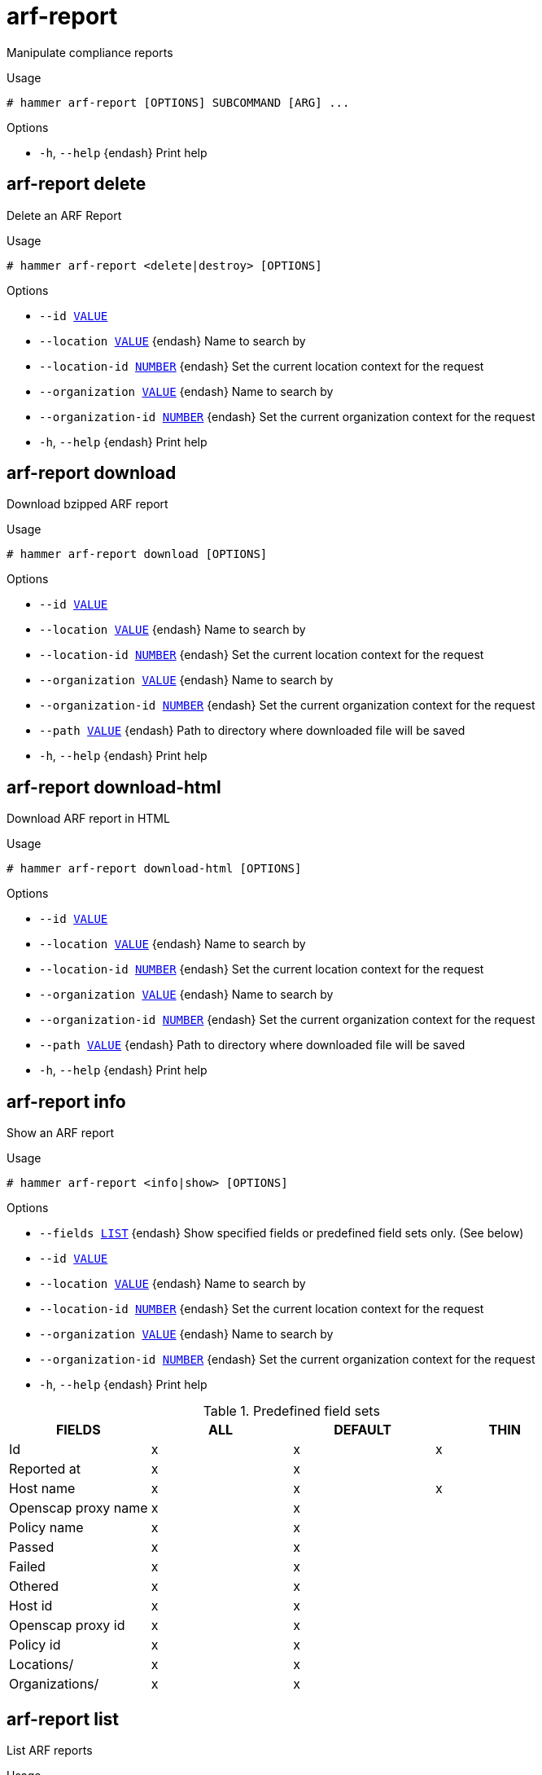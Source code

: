 [id="hammer-arf-report"]
= arf-report

Manipulate compliance reports

.Usage
----
# hammer arf-report [OPTIONS] SUBCOMMAND [ARG] ...
----



.Options
* `-h`, `--help` {endash} Print help



[id="hammer-arf-report-delete"]
== arf-report delete

Delete an ARF Report

.Usage
----
# hammer arf-report <delete|destroy> [OPTIONS]
----

.Options
* `--id xref:hammer-option-details-value[VALUE]`
* `--location xref:hammer-option-details-value[VALUE]` {endash} Name to search by
* `--location-id xref:hammer-option-details-number[NUMBER]` {endash} Set the current location context for the request
* `--organization xref:hammer-option-details-value[VALUE]` {endash} Name to search by
* `--organization-id xref:hammer-option-details-number[NUMBER]` {endash} Set the current organization context for the request
* `-h`, `--help` {endash} Print help


[id="hammer-arf-report-download"]
== arf-report download

Download bzipped ARF report

.Usage
----
# hammer arf-report download [OPTIONS]
----

.Options
* `--id xref:hammer-option-details-value[VALUE]`
* `--location xref:hammer-option-details-value[VALUE]` {endash} Name to search by
* `--location-id xref:hammer-option-details-number[NUMBER]` {endash} Set the current location context for the request
* `--organization xref:hammer-option-details-value[VALUE]` {endash} Name to search by
* `--organization-id xref:hammer-option-details-number[NUMBER]` {endash} Set the current organization context for the request
* `--path xref:hammer-option-details-value[VALUE]` {endash} Path to directory where downloaded file will be saved
* `-h`, `--help` {endash} Print help


[id="hammer-arf-report-download-html"]
== arf-report download-html

Download ARF report in HTML

.Usage
----
# hammer arf-report download-html [OPTIONS]
----

.Options
* `--id xref:hammer-option-details-value[VALUE]`
* `--location xref:hammer-option-details-value[VALUE]` {endash} Name to search by
* `--location-id xref:hammer-option-details-number[NUMBER]` {endash} Set the current location context for the request
* `--organization xref:hammer-option-details-value[VALUE]` {endash} Name to search by
* `--organization-id xref:hammer-option-details-number[NUMBER]` {endash} Set the current organization context for the request
* `--path xref:hammer-option-details-value[VALUE]` {endash} Path to directory where downloaded file will be saved
* `-h`, `--help` {endash} Print help


[id="hammer-arf-report-info"]
== arf-report info

Show an ARF report

.Usage
----
# hammer arf-report <info|show> [OPTIONS]
----

.Options
* `--fields xref:hammer-option-details-list[LIST]` {endash} Show specified fields or predefined field sets only. (See below)
* `--id xref:hammer-option-details-value[VALUE]`
* `--location xref:hammer-option-details-value[VALUE]` {endash} Name to search by
* `--location-id xref:hammer-option-details-number[NUMBER]` {endash} Set the current location context for the request
* `--organization xref:hammer-option-details-value[VALUE]` {endash} Name to search by
* `--organization-id xref:hammer-option-details-number[NUMBER]` {endash} Set the current organization context for the request
* `-h`, `--help` {endash} Print help

.Predefined field sets
|===
| FIELDS              | ALL | DEFAULT | THIN

| Id                  | x   | x       | x
| Reported at         | x   | x       |
| Host name           | x   | x       | x
| Openscap proxy name | x   | x       |
| Policy name         | x   | x       |
| Passed              | x   | x       |
| Failed              | x   | x       |
| Othered             | x   | x       |
| Host id             | x   | x       |
| Openscap proxy id   | x   | x       |
| Policy id           | x   | x       |
| Locations/          | x   | x       |
| Organizations/      | x   | x       |
|===


[id="hammer-arf-report-list"]
== arf-report list

List ARF reports

.Usage
----
# hammer arf-report <list|index> [OPTIONS]
----

.Options
* `--fields xref:hammer-option-details-list[LIST]` {endash} Show specified fields or predefined field sets only. (See below)
* `--location xref:hammer-option-details-value[VALUE]` {endash} Set the current location context for the request
* `--location-id xref:hammer-option-details-number[NUMBER]` {endash} Set the current location context for the request
* `--location-title xref:hammer-option-details-value[VALUE]` {endash} Set the current location context for the request
* `--order xref:hammer-option-details-value[VALUE]` {endash} Sort and order by a searchable field, e.g. `<field> DESC`
* `--organization xref:hammer-option-details-value[VALUE]` {endash} Set the current organization context for the request
* `--organization-id xref:hammer-option-details-number[NUMBER]` {endash} Set the current organization context for the request
* `--organization-title xref:hammer-option-details-value[VALUE]` {endash} Set the current organization context for the request
* `--page xref:hammer-option-details-number[NUMBER]` {endash} Page number, starting at 1
* `--per-page xref:hammer-option-details-value[VALUE]` {endash} Number of results per page to return, `all` to return all results
* `--search xref:hammer-option-details-value[VALUE]` {endash} Filter results
* `-h`, `--help` {endash} Print help

.Predefined field sets
|===
| FIELDS              | ALL | DEFAULT | THIN

| Id                  | x   | x       | x
| Reported at         | x   | x       |
| Host name           | x   | x       | x
| Openscap proxy name | x   | x       |
| Policy name         | x   | x       |
| Passed              | x   | x       |
| Failed              | x   | x       |
| Othered             | x   | x       |
|===

.Search / Order fields
* `compliance_policy` {endash} string
* `compliance_status` {endash} Values: compliant, incompliant, inconclusive
* `comply_with` {endash} string
* `eventful` {endash} Values: true, false
* `host` {endash} string
* `host_collection` {endash} string
* `host_id` {endash} integer
* `host_owner_id` {endash} integer
* `hostgroup` {endash} string
* `hostgroup_fullname` {endash} string
* `hostgroup_title` {endash} string
* `id` {endash} integer
* `inconclusive_with` {endash} string
* `last_for` {endash} Values: host, policy
* `last_report` {endash} datetime
* `lifecycle_environment` {endash} string
* `location` {endash} string
* `location_id` {endash} integer
* `log` {endash} text
* `not_comply_with` {endash} string
* `openscap_proxy` {endash} string
* `organization` {endash} string
* `organization_id` {endash} integer
* `origin` {endash} string
* `policy` {endash} string
* `reported` {endash} datetime
* `resource` {endash} text
* `xccdf_rule_failed` {endash} string
* `xccdf_rule_name` {endash} text
* `xccdf_rule_othered` {endash} string
* `xccdf_rule_passed` {endash} string

